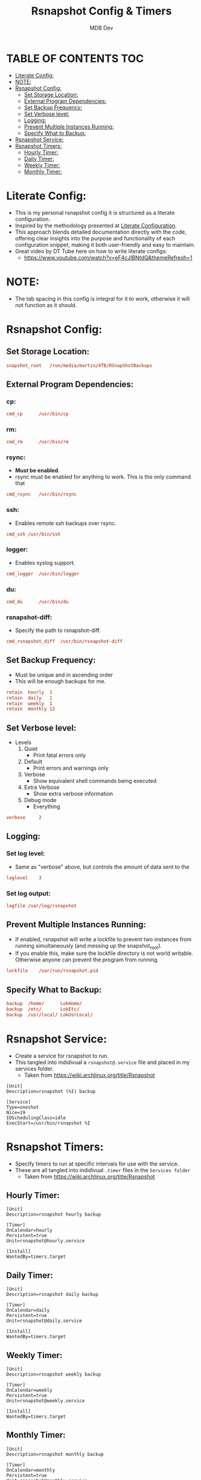 #+TITLE: Rsnapshot Config & Timers
#+AUTHOR: MDB Dev
#+DESCRIPTION: Personal RSnapshot
#+auto_tangle: t
#+STARTUP: showeverything

* TABLE OF CONTENTS :TOC:
:PROPERTIES:
:ID:       2d23a87d-b005-4058-94fb-f62ab9e8b9da
:END:
- [[#literate-config][Literate Config:]]
- [[#note][NOTE:]]
- [[#rsnapshot-config][Rsnapshot Config:]]
  - [[#set-storage-location][Set Storage Location:]]
  - [[#external-program-dependencies][External Program Dependencies:]]
  - [[#set-backup-frequency][Set Backup Frequency:]]
  - [[#set-verbose-level][Set Verbose level:]]
  - [[#logging][Logging:]]
  - [[#prevent-multiple-instances-running][Prevent Multiple Instances Running:]]
  - [[#specify-what-to-backup][Specify What to Backup:]]
- [[#rsnapshot-service][Rsnapshot Service:]]
- [[#rsnapshot-timers][Rsnapshot Timers:]]
  - [[#hourly-timer][Hourly Timer:]]
  - [[#daily-timer][Daily Timer:]]
  - [[#weekly-timer][Weekly Timer:]]
  - [[#monthly-timer][Monthly Timer:]]

* Literate Config:
:PROPERTIES:
:ID:       59cc58b6-9476-4683-9587-77563fe74455
:END:
- This is my personal rsnapshot config it is structured as a literate configuration.
- Inspired by the methodology presented at [[https://leanpub.com/lit-config/read][Literate Configuration]].
- This approach blends detailed documentation directly with the code, offering clear insights into the purpose and functionality of each configuration snippet, making it both user-friendly and easy to maintain.
- Great video by DT Tube here on how to write literate configs:
  - https://www.youtube.com/watch?v=eF4cJlBNtdQ&themeRefresh=1
* NOTE:
:PROPERTIES:
:ID:       36565762-652b-4b94-bb30-09c80c56a575
:END:
- The tab spacing in this config is integral for it to work, otherwise it will not function as it should.
* Rsnapshot Config:
:PROPERTIES:
:ID:       c3ef2222-eb91-4dbb-b891-21f744981fdf
:header-args: :tangle ~/.config/rsnapshot/rsnapshot.conf
:END:
** Set Storage Location:
:PROPERTIES:
:ID:       9de0e6a2-422a-469a-ae21-54bd5d4c2b39
:END:
#+begin_src conf
snapshot_root	/run/media/martin/4TB/RSnapShotBackups
#+end_src
** External Program Dependencies:
:PROPERTIES:
:ID:       42495265-68af-4076-a0e4-553b26ad1f5e
:END:
*** cp:
:PROPERTIES:
:ID:       d6397dc2-c19f-4d73-8888-6e7f2ef7c82f
:END:
#+begin_src conf
cmd_cp		/usr/bin/cp
#+end_src
*** rm:
:PROPERTIES:
:ID:       5dc9561c-5bd6-45a7-9241-5337dc901a1b
:END:
#+begin_src conf
cmd_rm		/usr/bin/rm
#+end_src
*** rsync:
:PROPERTIES:
:ID:       76855485-b736-412c-b3b0-9cc9daa6fc56
:END:

- *Must be enabled*.
- rsync must be enabled for anything to work. This is the only command that
#+begin_src conf
cmd_rsync	/usr/bin/rsync
#+end_src
*** ssh:
:PROPERTIES:
:ID:       4d6e1283-3f8e-420c-9065-15af3f64dff7
:END:
- Enables remote ssh backups over rsync.
#+begin_src conf
cmd_ssh	/usr/bin/ssh
#+end_src
*** logger:
:PROPERTIES:
:ID:       56fa9c50-fa68-4fc9-9514-a6723ad9a245
:END:
- Enables syslog support.
#+begin_src conf
cmd_logger	/usr/bin/logger
#+end_src
*** du:
:PROPERTIES:
:ID:       68d65e1b-6b8c-402e-8aba-2c4ce1b0a5a7
:END:
#+begin_src conf
cmd_du		/usr/bin/du
#+end_src
*** rsnapshot-diff:
:PROPERTIES:
:ID:       a4b7afff-cf56-4495-99e6-6f844568ab23
:END:
- Specify the path to rsnapshot-diff.
#+begin_src conf
cmd_rsnapshot_diff	/usr/bin/rsnapshot-diff
#+end_src

** Set Backup Frequency:
:PROPERTIES:
:ID:       4af5c4b9-132f-4dc7-975f-e33834516f71
:END:
- Must be unique and in ascending order
- This will be enough backups for me.
#+begin_src conf
retain	hourly	1
retain	daily	1
retain	weekly	1
retain	monthly	12
#+end_src

** Set Verbose level:
:PROPERTIES:
:ID:       ee008ebc-2cf1-4025-aa5d-546ab8afe4b4
:END:
- Levels
 1. Quiet
    - Print fatal errors only
 2. Default
    - Print errors and warnings only
 3. Verbose
    - Show equivalent shell commands being executed
 4. Extra Verbose
    - Show extra verbose information
 5. Debug mode
    - Everything
#+begin_src conf
verbose		2
#+end_src

** Logging:
:PROPERTIES:
:ID:       a89be7fd-4b75-42b9-b76c-f5b730f080f9
:END:
*** Set log level:
:PROPERTIES:
:ID:       fcce8b49-3767-4b31-9832-12ada56e9f7c
:END:
- Same as "verbose" above, but controls the amount of data sent to the
#+begin_src conf
loglevel	3
#+end_src
*** Set log output:
:PROPERTIES:
:ID:       7969ab72-a0bc-4a20-8c09-b10c493cfe1e
:END:
#+begin_src conf
logfile	/var/log/rsnapshot
#+end_src

** Prevent Multiple Instances Running:
:PROPERTIES:
:ID:       7b3b473e-2e43-4000-86e9-575f31ee031f
:END:
 - If enabled, rsnapshot will write a lockfile to prevent two instances from running simultaneously (and messing up the snapshot_root).
 - If you enable this, make sure the lockfile directory is not world writable. Otherwise anyone can prevent the program from running.
#+begin_src conf
lockfile	/var/run/rsnapshot.pid
#+end_src

** Specify What to Backup:
:PROPERTIES:
:ID:       59f6630e-5ac2-4758-ad78-a924fd38d5dc
:END:
#+begin_src conf
backup	/home/		LokHome/
backup	/etc/		LokEtc/
backup	/usr/local/	LokUsrLocal/
#+end_src
* Rsnapshot Service:
:PROPERTIES:
:ID:       06ca0db5-d891-4a58-abc5-dcd41523aa11
:header-args: :tangle ~/.config/service/rsnapshotService/rsnapshot@.service
:END:
- Create a service for rsnapshot to run.
- This tangled into indidivual a ~rsnapshot@.service~ file and placed in my services folder.
  - Taken from https://wiki.archlinux.org/title/Rsnapshot

#+begin_src service
[Unit]
Description=rsnapshot (%I) backup

[Service]
Type=oneshot
Nice=19
IOSchedulingClass=idle
ExecStart=/usr/bin/rsnapshot %I
#+end_src
* Rsnapshot Timers:
:PROPERTIES:
:ID:       24952a60-9852-425d-a509-0810cb262ae1
:END:
- Specify timers to run at specific intervals for use with the service.
- These are all tangled into indidivual ~.timer~ files in the ~Services folder~
  - Taken from https://wiki.archlinux.org/title/Rsnapshot
** Hourly Timer:
:PROPERTIES:
:ID:       07709410-d362-4660-b9d0-bd78ef5d66c3
:header-args: :tangle ~/.config/service/rsnapshotService/rsnapshot-hourly.timer
:END:
#+begin_src service
[Unit]
Description=rsnapshot hourly backup

[Timer]
OnCalendar=hourly
Persistent=true
Unit=rsnapshot@hourly.service

[Install]
WantedBy=timers.target
#+end_src
** Daily Timer:
:PROPERTIES:
:ID:       a13e8b6e-dfb4-479b-a050-d9b2c40e09a5
:header-args: :tangle ~/.config/service/rsnapshotService/rsnapshot-daily.timer
:END:
#+begin_src service
[Unit]
Description=rsnapshot daily backup

[Timer]
OnCalendar=daily
Persistent=true
Unit=rsnapshot@daily.service

[Install]
WantedBy=timers.target
#+end_src
** Weekly Timer:
:PROPERTIES:
:ID:       f290a9ed-6a41-488b-b8f2-7a4211d73858
:header-args: :tangle ~/.config/service/rsnapshotService/rsnapshot-weekly.timer
:END:
#+begin_src service
[Unit]
Description=rsnapshot weekly backup

[Timer]
OnCalendar=weekly
Persistent=true
Unit=rsnapshot@weekly.service

[Install]
WantedBy=timers.target
#+end_src
** Monthly Timer:
:PROPERTIES:
:ID:       aac33eb9-305f-473a-a635-4c800390e87c
:header-args: :tangle ~/.config/service/rsnapshotService/rsnapshot-monthly.timer
:END:
#+begin_src service
[Unit]
Description=rsnapshot monthly backup

[Timer]
OnCalendar=monthly
Persistent=true
Unit=rsnapshot@monthly.service

[Install]
WantedBy=timers.target
#+end_src
